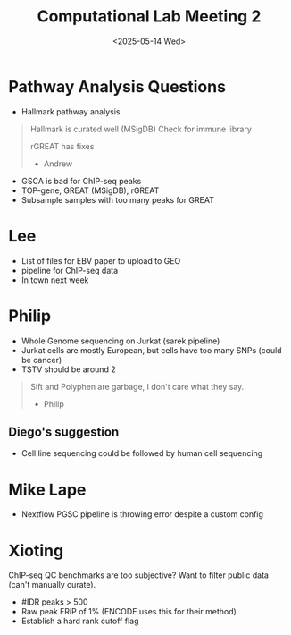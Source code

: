 #+title: Computational Lab Meeting 2
#+date:<2025-05-14 Wed>

* Pathway Analysis Questions
- Hallmark pathway analysis
#+begin_quote
Hallmark is curated well (MSigDB)
Check for immune library


rGREAT has fixes

- Andrew
#+end_quote

- GSCA is bad for ChIP-seq peaks
- TOP-gene, GREAT (MSigDB), rGREAT
- Subsample samples with too many peaks for GREAT


* Lee
- List of files for EBV paper to upload to GEO
- pipeline for ChIP-seq data
- In town next week

* Philip
- Whole Genome sequencing on Jurkat (sarek pipeline)
- Jurkat cells are mostly European, but cells have too many SNPs (could be cancer)
- TSTV should be around 2

#+begin_quote
Sift and Polyphen are garbage, I don't care what they say.

- Philip
#+end_quote

** Diego's suggestion
- Cell line sequencing could be followed by human cell sequencing

* Mike Lape
- Nextflow PGSC pipeline is throwing error despite a custom config

* Xioting
ChIP-seq QC benchmarks are too subjective?
Want to filter public data (can't manually curate).

- #IDR peaks > 500
- Raw peak FRiP of 1% (ENCODE uses this for their method)
- Establish a hard rank cutoff flag
  
